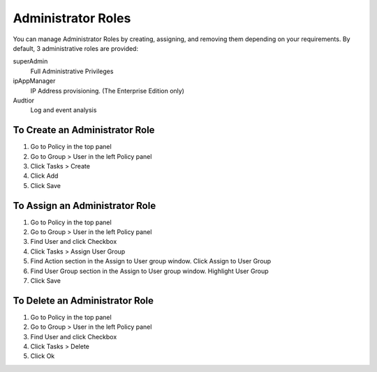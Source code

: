 Administrator Roles
===================

You can manage Administrator Roles by creating, assigning, and removing them depending on your requirements. By default, 3 administrative roles are provided:

superAdmin
   Full Administrative Privileges
ipAppManager
   IP Address provisioning. (The Enterprise Edition only)
Audtior
   Log and event analysis
   
To Create an Administrator Role
-------------------------------

#. Go to Policy in the top panel
#. Go to Group > User in the left Policy panel
#. Click Tasks > Create
#. Click Add
#. Click Save

To Assign an Administrator Role
-------------------------------

#. Go to Policy in the top panel
#. Go to Group > User in the left Policy panel
#. Find User and click Checkbox
#. Click Tasks > Assign User Group
#. Find Action section in the Assign to User group window. Click Assign to User Group
#. Find User Group section in the Assign to User group window. Highlight User Group
#. Click Save

To Delete an Administrator Role
-------------------------------

#. Go to Policy in the top panel
#. Go to Group > User in the left Policy panel
#. Find User and click Checkbox
#. Click Tasks > Delete
#. Click Ok
